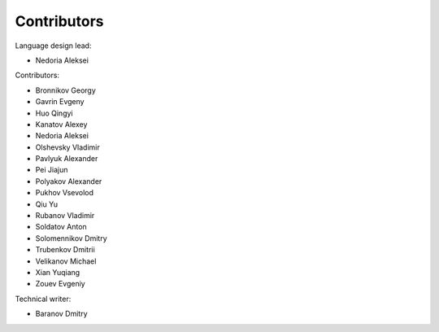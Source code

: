 ..
    Copyright (c) 2021-2025 Huawei Device Co., Ltd.
    Licensed under the Apache License, Version 2.0 (the "License");
    you may not use this file except in compliance with the License.
    You may obtain a copy of the License at
    http://www.apache.org/licenses/LICENSE-2.0
    Unless required by applicable law or agreed to in writing, software
    distributed under the License is distributed on an "AS IS" BASIS,
    WITHOUT WARRANTIES OR CONDITIONS OF ANY KIND, either express or implied.
    See the License for the specific language governing permissions and
    limitations under the License.

.. _Contributors:

Contributors
############

Language design lead:

- Nedoria Aleksei

Contributors:

- Bronnikov Georgy
- Gavrin Evgeny
- Huo Qingyi
- Kanatov Alexey
- Nedoria Aleksei
- Olshevsky Vladimir
- Pavlyuk Alexander
- Pei Jiajun
- Polyakov Alexander
- Pukhov Vsevolod
- Qiu Yu
- Rubanov Vladimir
- Soldatov Anton
- Solomennikov Dmitry
- Trubenkov Dmitrii
- Velikanov Michael
- Xian Yuqiang
- Zouev Evgeniy

Technical writer:

- Baranov Dmitry

.. raw:: pdf

   PageBreak
